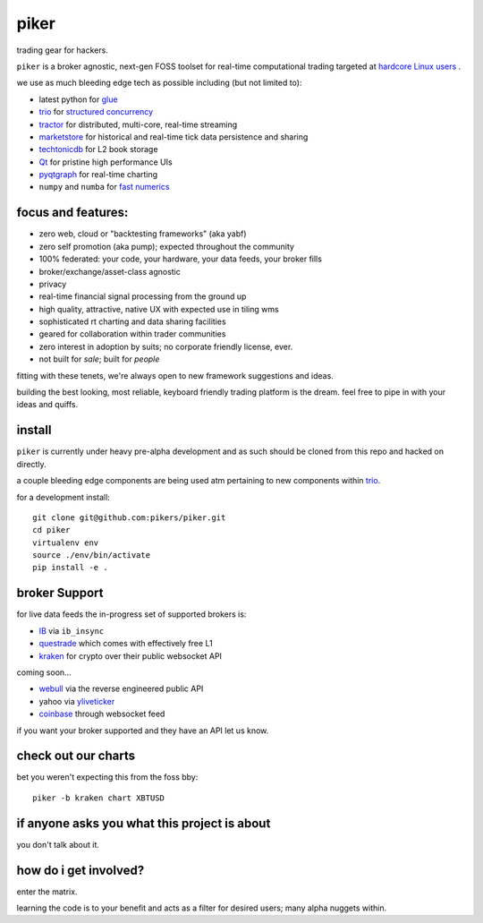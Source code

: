 piker
-----
trading gear for hackers.

|gh_actions|

.. |gh_actions| image:: https://img.shields.io/endpoint.svg?url=https%3A%2F%2Factions-badge.atrox.dev%2Fpikers%2Fpiker%2Fbadge&style=popout-square
    :target: https://actions-badge.atrox.dev/piker/pikers/goto

``piker`` is a broker agnostic, next-gen FOSS toolset for real-time
computational trading targeted at `hardcore Linux users <comp_trader>`_ .

we use as much bleeding edge tech as possible including (but not limited to):

- latest python for glue_
- trio_ for `structured concurrency`_
- tractor_ for distributed, multi-core, real-time streaming
- marketstore_ for historical and real-time tick data persistence and sharing
- techtonicdb_ for L2 book storage
- Qt_ for pristine high performance UIs
- pyqtgraph_ for real-time charting
- ``numpy`` and ``numba`` for `fast numerics`_

.. |travis| image:: https://img.shields.io/travis/pikers/piker/master.svg
    :target: https://travis-ci.org/pikers/piker
.. _trio: https://github.com/python-trio/trio
.. _tractor: https://github.com/goodboy/tractor
.. _structured concurrency: https://trio.discourse.group/
.. _marketstore: https://github.com/alpacahq/marketstore
.. _techtonicdb: https://github.com/0b01/tectonicdb
.. _Qt: https://www.qt.io/
.. _pyqtgraph: https://github.com/pyqtgraph/pyqtgraph
.. _glue: https://numpy.org/doc/stable/user/c-info.python-as-glue.html#using-python-as-glue
.. _fast numerics: https://zerowithdot.com/python-numpy-and-pandas-performance/
.. _comp_trader: https://jfaleiro.wordpress.com/2019/10/09/computational-trader/


focus and features:
*******************
- zero web, cloud or "backtesting frameworks" (aka yabf)
- zero self promotion (aka pump); expected throughout the community
- 100% federated: your code, your hardware, your data feeds, your broker fills
- broker/exchange/asset-class agnostic
- privacy
- real-time financial signal processing from the ground up
- high quality, attractive, native UX with expected use in tiling wms
- sophisticated rt charting and data sharing facilities
- geared for collaboration within trader communities
- zero interest in adoption by suits; no corporate friendly license, ever.
- not built for *sale*; built for *people*

fitting with these tenets, we're always open to new framework
suggestions and ideas.

building the best looking, most reliable, keyboard friendly trading
platform is the dream.  feel free to pipe in with your ideas and quiffs.


install
*******
``piker`` is currently under heavy pre-alpha development and as such
should be cloned from this repo and hacked on directly.

a couple bleeding edge components are being used atm pertaining to
new components within `trio`_.

for a development install::

    git clone git@github.com:pikers/piker.git
    cd piker
    virtualenv env
    source ./env/bin/activate
    pip install -e .


broker Support
**************
for live data feeds the in-progress set of supported brokers is:

- IB_ via ``ib_insync``
- questrade_ which comes with effectively free L1
- kraken_ for crypto over their public websocket API

coming soon...

- webull_ via the reverse engineered public API
- yahoo via yliveticker_
- coinbase_ through websocket feed

if you want your broker supported and they have an API let us know.

.. _IB: https://interactivebrokers.github.io/tws-api/index.html
.. _questrade: https://www.questrade.com/api/documentation
.. _kraken: https://www.kraken.com/features/api#public-market-data
.. _webull: https://github.com/tedchou12/webull
.. _yliveticker: https://github.com/yahoofinancelive/yliveticker
.. _coinbase: https://docs.pro.coinbase.com/#websocket-feed

check out our charts
********************
bet you weren't expecting this from the foss bby::

    piker -b kraken chart XBTUSD


if anyone asks you what this project is about
*********************************************
you don't talk about it.

how do i get involved?
**********************
enter the matrix.

learning the code is to your benefit and acts as a filter for desired
users; many alpha nuggets within.
